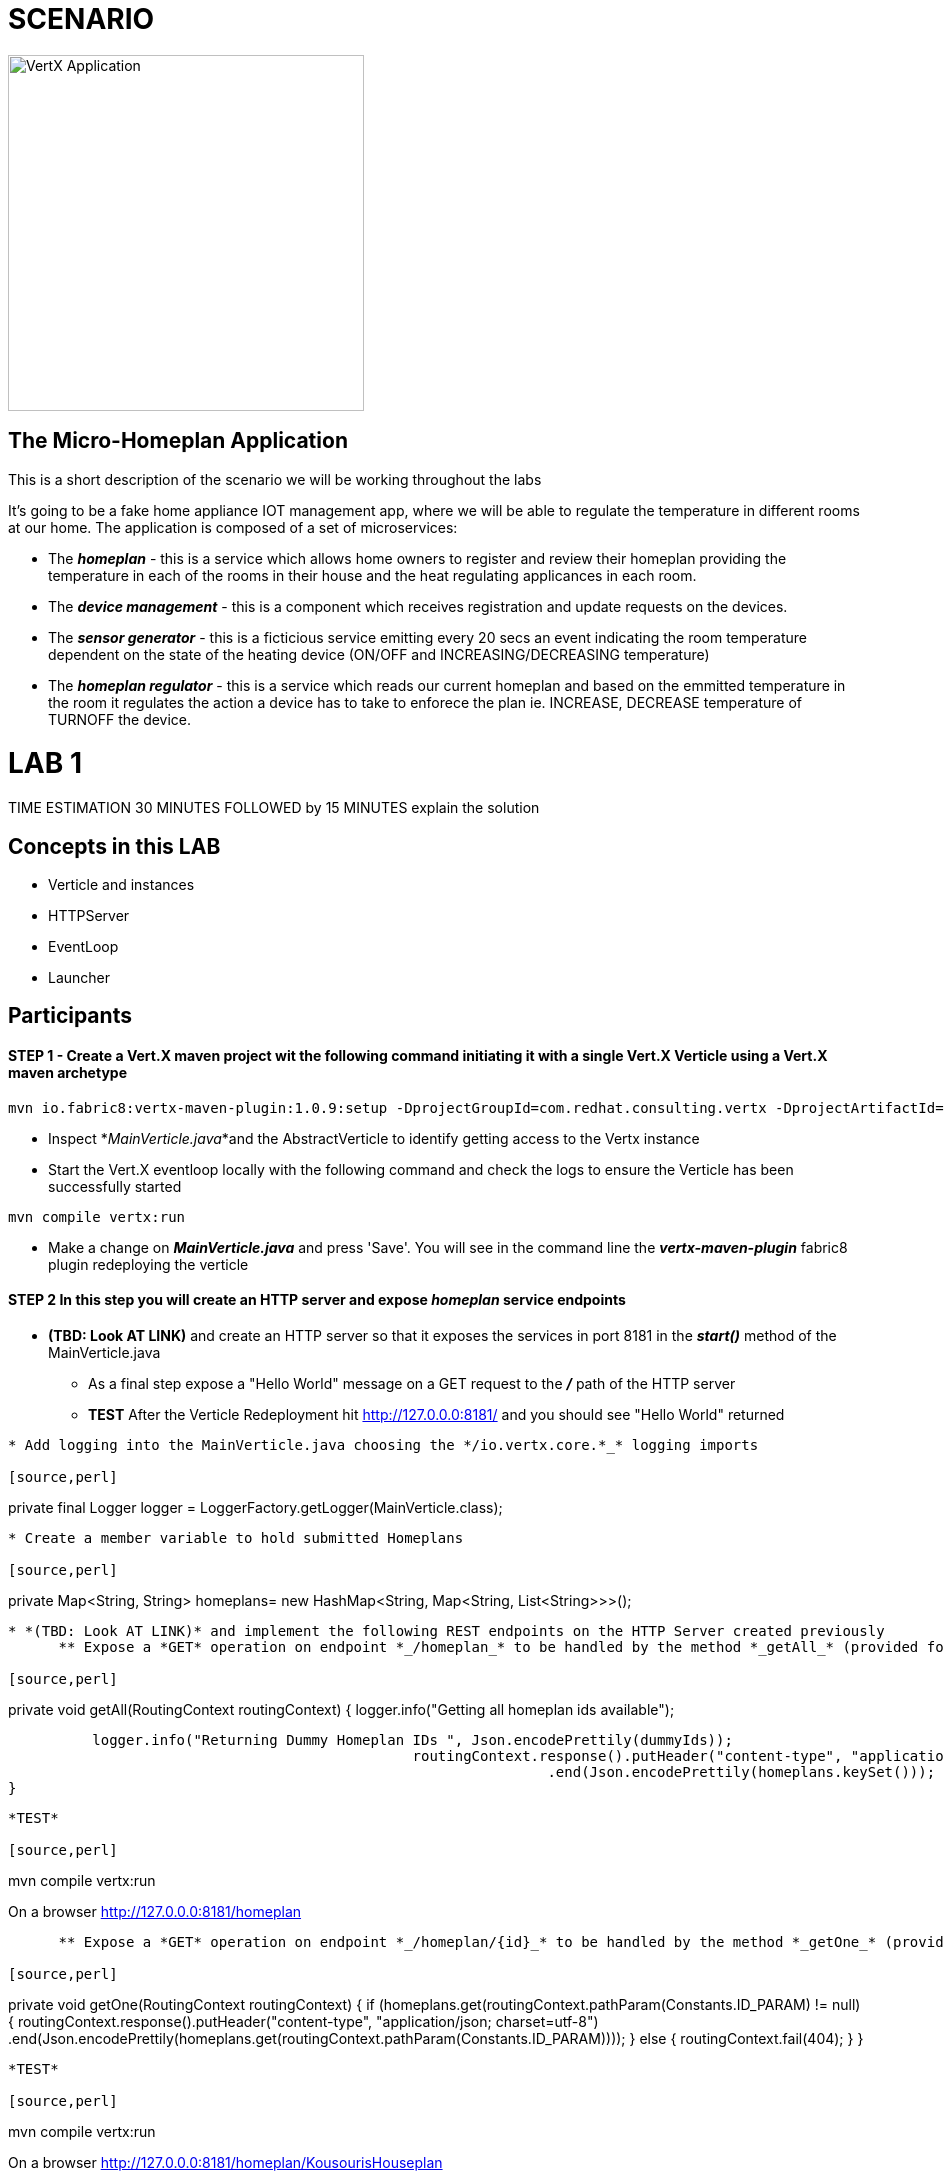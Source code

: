 = SCENARIO

image:images/design.png["VertX Application",height=356] 

== The Micro-Homeplan Application

This is a short description of the scenario we will be working throughout the labs

It’s going to be a fake home appliance IOT management app, where we will be able to regulate the temperature in different rooms at our home. The application is composed of a set of microservices:

* The *_homeplan_* - this is a service which allows home owners to register and review their homeplan providing the temperature in each of the rooms in their house and the heat regulating applicances in each room. 

* The *_device management_* - this is a component which receives registration and update requests on the devices.

* The *_sensor generator_* - this is a ficticious service emitting every 20 secs an event indicating the room temperature dependent on the state of the heating device (ON/OFF and INCREASING/DECREASING temperature)

* The *_homeplan regulator_* - this is a service which reads our current homeplan and based on the emmitted temperature in the room it regulates the action a device has to take to enforece the plan ie. INCREASE, DECREASE temperature of TURNOFF the device.


= LAB 1

TIME ESTIMATION 30 MINUTES
FOLLOWED by 15 MINUTES explain the solution


== Concepts in this LAB

- Verticle and instances
- HTTPServer
- EventLoop
- Launcher


== Participants


[source,perl]

==== STEP 1 - Create a Vert.X maven project wit the following command initiating it with a single Vert.X Verticle using a Vert.X maven archetype

[source,perl]
----
mvn io.fabric8:vertx-maven-plugin:1.0.9:setup -DprojectGroupId=com.redhat.consulting.vertx -DprojectArtifactId=homeplan -Dverticle=com.redhat.consulting.vertx.MainVerticle -Ddependencies=web
----

    - Inspect *_MainVerticle.java_*and the AbstractVerticle to identify getting access to the Vertx instance
    - Start the Vert.X eventloop locally with the following command and check the logs to ensure the Verticle has been successfully started

[source,perl]
----
mvn compile vertx:run
----

    - Make a change on *_MainVerticle.java_* and press 'Save'. You will see in the command line the *_vertx-maven-plugin_* fabric8 plugin redeploying the verticle


====  STEP 2 In this step you will create an HTTP server and expose *_homeplan_* service endpoints
* *(TBD: Look AT LINK)* and create an HTTP server so that it exposes the services in port 8181 in the *_start()_* method of the MainVerticle.java
  ** As a final step expose a "Hello World" message on a GET request to the *_/_* path of the HTTP server
  ** *TEST* After the Verticle Redeployment hit http://127.0.0.0:8181/ and you should see "Hello World" returned
----


* Add logging into the MainVerticle.java choosing the */io.vertx.core.*_* logging imports
   
[source,perl]
----
private final Logger logger = LoggerFactory.getLogger(MainVerticle.class);
----

* Create a member variable to hold submitted Homeplans 
      
[source,perl]
----
private Map<String, String> homeplans= new HashMap<String, Map<String, List<String>>>();
---- 

* *(TBD: Look AT LINK)* and implement the following REST endpoints on the HTTP Server created previously
      ** Expose a *GET* operation on endpoint *_/homeplan_* to be handled by the method *_getAll_* (provided for you in the following code snipet) to retrieve all registerd homeplan IDs

[source,perl]
----
private void getAll(RoutingContext routingContext) {
logger.info("Getting all homeplan ids available");

          logger.info("Returning Dummy Homeplan IDs ", Json.encodePrettily(dummyIds));
						routingContext.response().putHeader("content-type", "application/json; charset=utf-8")
								.end(Json.encodePrettily(homeplans.keySet()));
}
----

*TEST*

[source,perl]
----
mvn compile vertx:run

On a browser
http://127.0.0.0:8181/homeplan
----
       
      ** Expose a *GET* operation on endpoint *_/homeplan/{id}_* to be handled by the method *_getOne_* (provided for you in the following code snipet) returning the contents of a single HomePlan

[source,perl]
----
private void getOne(RoutingContext routingContext) {
                if (homeplans.get(routingContext.pathParam(Constants.ID_PARAM) != null) {
		    routingContext.response().putHeader("content-type", "application/json; charset=utf-8")
						.end(Json.encodePrettily(homeplans.get(routingContext.pathParam(Constants.ID_PARAM))));
		} else {
                    routingContext.fail(404);
		}
      }
----

*TEST*

[source,perl]
----
mvn compile vertx:run

On a browser
http://127.0.0.0:8181/homeplan/KousourisHouseplan
----

      ** Expose a *POST* operation on endpoint *_/homeplan/{id}_* to be handled by the method *_getOne_* (provided for you in the following code snipet) registering a single HomePlan

[source,perl]
----
private void addOne(RoutingContext routingContext) {
                final String homeplanId = routingContext.pathParam(Constants.ID_PARAM);
		final String homePlan = Json.decodeValue(routingContext.getBodyAsString(), String.class);

                homePlans.put(homeplanId, homePlan);

                logger.info("Sending event to address {0} to register devices", Constants.DEVICE_REGISTRATION_EVENTS_ADDRESS);
}
----

*TEST*


----
mvn compile vertx:run
curl -d "@testA.json" -X POST http://127.0.0.0:8181/homeplan/KousourisHouseplan

testA.json CONTENTS
{ "\"sensorLocations\" : [{[\"kitchen\", \"kitchen-1\", \"22\"]}, {[\"bedroom\", \"bedroom-1\", \"23\"]}], \"devices\" : [{[\"AIRCON\", \"kitchen-1\"]}, {[\"AIRCON\", \"bedroom-1\"]}]"  }
----

      ** Expose a *PUT* operation on endpoint *_/homeplan/{id}_* to be handled by the method *_addOne_* (provided for you in the above code snipet) updating a single HomePlan

*TEST*

----
mvn compile vertx:run
curl -d "@testB.json" -X PUT http://127.0.0.0:8181/homeplan/KousourisHouseplan

testB.json CONTENTS
{ "\"sensorLocations\" : [{[\"kitchen\", \"kitchen-1\", \"30\"]}, {[\"bedroom\", \"bedroom-1\", \"35\"]}], \"devices\" : [{[\"AIRCON\", \"kitchen-1\"]}, {[\"AIRCON\", \"bedroom-1\"]}]"  }
----
      
All of the above will require the following class


----
     public class Constants {

	// Rest
	//public static final String ROOT_PATH = "/homeplan";
	public static final String ROOT_PATH = "/";

	public static final String ID_PARAM = "id";

	// Share data
	public static final String HOMEPLANS_MAP = "homeplans";

	public static final String HOMEPLAN_IDS_MAP = "homeplan-ids";

	public static final String SET_ID = "index-set-id";

	// Addresses
	public static final String DEVICE_REGISTRATION_EVENTS_ADDRESS = "device-reg";
	
	public static final String HOMEPLANS_EVENTS_ADDRESS = "homeplans";
	
	public static final String DEVICE_DATA_EVENTS_ADDRESS = "device-data";
     }
----


====  STEP 3 Threading, Event Loop instances





== Organizers

. STEP 1     (ALL steps/names provided) Creatd a vertx project (using mvn archetype) 

[source,perl]
----
mvn io.fabric8:vertx-maven-plugin:1.0.9:setup -DprojectGroupId=com.redhat.consulting.vertx -DprojectArtifactId=homeplan -Dverticle=com.redhat.consulting.vertx.MainVerticle -Ddependencies=web
----
. STEP 2      (ALL steps/names provided) Review Verticle 
                 .. create a HelloWorld HTTP SERVER
                 ..  TEST IT
                 .. check EXTEND, check pom.xml etc.
. STEP 3      REAL LAB : generate the HTTP server & Use ROUTER to define the endpoints
     - (US) provide a method to get/save the HomePlan into the shared data a LOCAL Varaibale
     - (US) provide a dummy method for "send device reg event"
     - (US) Hoe to encode/decode JSON??
     - (US) Objects

* as an extra show  DURING last 15 minutes 
* how to start multiple Verticle Instances and what it means from HTTP 
* Request handling (Event Loop, Verticle Instance)






. HTTP Server & simple service calling (problem not-reactive as not resillient/scalable)
    .. Create Content for verticles in HomePlan
    ..  [REST] [GET] /homeplan/{id}
    ..  [REST] [POST/PUT/GET] /homeplan 
. TESTS
Run Vert.X outside OCP with vertx-maven-plugin
[source,perl]
----
  mvn compile vertx:run"
----

   . REGISTER Homeplan
   . GET all IDs of Homeplans Registred
   . GET Homeplan by ID
   . UPDATE Homeplan

     Run outside OCP
     Pre-Requisites: send device-reg message (we provide dummy console log output)

= LAB 2

= LAB 3

= LAB 4

= LAB 5

